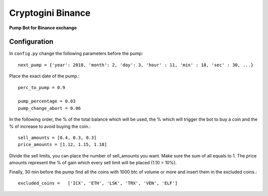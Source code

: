 Cryptogini Binance
==================
**Pump Bot for Binance exchange**

Configuration
---------------
In ``config.py`` change the following parameters before the pump::

	next_pump = {'year': 2018, 'month': 2, 'day': 3, 'hour' : 11, 'min' : 18, 'sec' : 30, ...}

Place the exact date of the pump.::

	perc_to_pump = 0.9 

	pump_percentage = 0.03	
	pump_change_abort = 0.06 

In the following order, the % of the total balance which will be used,
the % which will trigger the bot to buy a coin and the % of increase
to avoid buying the coin.::

	sell_amounts = [0.4, 0.3, 0.3] 
	price_amounts = [1.12, 1.15, 1.18]

Divide the sell limits, you can place the number of sell_amounts you want.
Make sure the sum of all equals to 1. The price amounts represent the % of 
gain which every sell limit will be placed (1.10 = 10%). 

Finally, 30 min before the pump find all the coins with 1000 btc of volume
or more and insert them in the excluded coins.::

	excluded_coins =   ['ICX', 'ETH', 'LSK', 'TRX', 'VEN', 'ELF']
